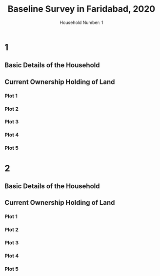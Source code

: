 #+TITLE: Baseline Survey in Faridabad, 2020
#+AUTHOR: Household Number: 1
#+DATE:

* 1
:PROPERTIES:
:ID:       1
:END:
** Basic Details of the Household
:PROPERTIES:
:COLUMNS:  %ID %25NameHeadOfHousehold %SexHeadOfHousehold %Caste %SocialGroup %50CurrentAddress %Lattitude %Longitude
:Block:    1
:NameHeadOfHousehold: sldkjf
:SexHeadOfHousehold: Male
:CASTE:    slkfjlaks
:SOCIALGROUP: SC
:Lattitude: 1
:CURRENTADDRESS:
:Longitude: 10
:END:

** Current Ownership Holding of Land
:PROPERTIES:
:COLUMNS:  %ID %PlotNo %Area %IrrigationSource %IrrigationLift %Value
:Block:    2
:END:
*** Plot 1
:PROPERTIES:
:Block:    2
:PlotNo:   1
:Area:     2
:IrrigationSource: Tubewell
:IrrigationLift: Electricity
:Value:    1000000
:END:
*** Plot 2
:PROPERTIES:
:Block:    2
:PlotNo:   2
:Area:     1.1
:IrrigationSource: Tubewell
:IrrigationLift: Electricity
:Value:    500000
:END:
*** Plot 3
:PROPERTIES:
:PlotNo:   3
:Area:     2
:IrrigationSource: Tubewell
:IrrigationLift: Electricity
:Value:    2000000
:IrrigationSource_ALL: Tubewell Canal Dugwell None
:IrrigationLift_All: Diesel Electricity Manual Animal Flow None
:END:
*** Plot 4
:PROPERTIES:
:PlotNo:   4
:Area:     2
:IrrigationSource: Tubewell
:IrrigationLift: Electricity
:Value:    200000
:END:



*** Plot 5
:PROPERTIES:
:PlotNo:   5
:Area:     2
:IrrigationSource: Tubewell Canal
:IrrigationLift: Electricity Flow
:Value:    100000
:END:
* 2
:PROPERTIES:
:ID:       2
:END:
** Basic Details of the Household
:PROPERTIES:
:COLUMNS:  %25NameHeadOfHousehold %SexHeadOfHousehold %Caste %SocialGroup %50CurrentAddress %Lattitude %Longitude
:Block:    1
:NameHeadOfHousehold: lsdkjfl
:SexHeadOfHousehold: Male
:CASTE:    slkfjlaks
:SOCIALGROUP: OBC
:CURRENTADDRESS: cc
:Lattitude: 1
:Longitude: 10
:CURRENTADDRESS_ALL: aljdalksjd aa bb cc
:END:
** Current Ownership Holding of Land
:PROPERTIES:
:COLUMNS:  %ID %PlotNo %Area %IrrigationSource %IrrigationLift %Value
:Block:    2
:END:
*** Plot 1
:PROPERTIES:
:Block:    2
:PlotNo:   1
:Area:     2
:IrrigationSource: Tubewell
:IrrigationLift: Electricity
:Value:    1000000
:END:
*** Plot 2
:PROPERTIES:
:Block:    2
:PlotNo:   2
:Area:     1.1
:IrrigationSource: Tubewell
:IrrigationLift: Electricity
:Value:    500000
:END:
*** Plot 3
:PROPERTIES:
:PlotNo:   3
:Area:     2
:IrrigationSource: Tubewell
:IrrigationLift: Electricity
:Value:    2000000
:IrrigationSource_ALL: Tubewell Canal Dugwell None
:IrrigationLift_All: Diesel Electricity Manual Animal Flow None
:END:
*** Plot 4
:PROPERTIES:
:PlotNo:   4
:Area:     2
:IrrigationSource: Tubewell
:IrrigationLift: Electricity
:Value:    200000
:END:



*** Plot 5
:PROPERTIES:
:PlotNo:   5
:Area:     2
:IrrigationSource: Tubewell Canal
:IrrigationLift: Electricity Flow
:Value:    100000
:END:
